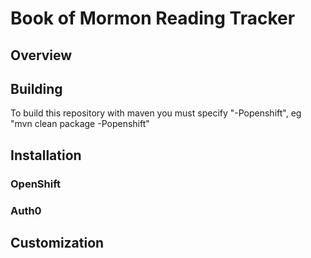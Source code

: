 * Book of Mormon Reading Tracker
** Overview
** Building
To build this repository with maven you must specify "-Popenshift", eg "mvn clean package -Popenshift"
** Installation
*** OpenShift
*** Auth0
** Customization


